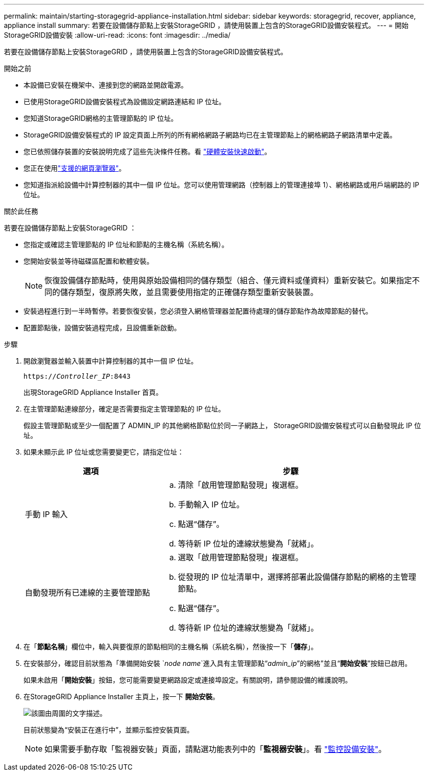 ---
permalink: maintain/starting-storagegrid-appliance-installation.html 
sidebar: sidebar 
keywords: storagegrid, recover, appliance, appliance install 
summary: 若要在設備儲存節點上安裝StorageGRID ，請使用裝置上包含的StorageGRID設備安裝程式。 
---
= 開始StorageGRID設備安裝
:allow-uri-read: 
:icons: font
:imagesdir: ../media/


[role="lead"]
若要在設備儲存節點上安裝StorageGRID ，請使用裝置上包含的StorageGRID設備安裝程式。

.開始之前
* 本設備已安裝在機架中、連接到您的網路並開啟電源。
* 已使用StorageGRID設備安裝程式為設備設定網路連結和 IP 位址。
* 您知道StorageGRID網格的主管理節點的 IP 位址。
* StorageGRID設備安裝程式的 IP 設定頁面上所列的所有網格網路子網路均已在主管理節點上的網格網路子網路清單中定義。
* 您已依照儲存裝置的安裝說明完成了這些先決條件任務。看 https://docs.netapp.com/us-en/storagegrid-appliances/installconfig/index.html["硬體安裝快速啟動"^]。
* 您正在使用link:../admin/web-browser-requirements.html["支援的網頁瀏覽器"]。
* 您知道指派給設備中計算控制器的其中一個 IP 位址。您可以使用管理網路（控制器上的管理連接埠 1）、網格網路或用戶端網路的 IP 位址。


.關於此任務
若要在設備儲存節點上安裝StorageGRID ：

* 您指定或確認主管理節點的 IP 位址和節點的主機名稱（系統名稱）。
* 您開始安裝並等待磁碟區配置和軟體安裝。
+

NOTE: 恢復設備儲存節點時，使用與原始設備相同的儲存類型（組合、僅元資料或僅資料）重新安裝它。如果指定不同的儲存類型，復原將失敗，並且需要使用指定的正確儲存類型重新安裝裝置。

* 安裝過程進行到一半時暫停。若要恢復安裝，您必須登入網格管理器並配置待處理的儲存節點作為故障節點的替代。
* 配置節點後，設備安裝過程完成，且設備重新啟動。


.步驟
. 開啟瀏覽器並輸入裝置中計算控制器的其中一個 IP 位址。
+
`https://_Controller_IP_:8443`

+
出現StorageGRID Appliance Installer 首頁。

. 在主管理節點連線部分，確定是否需要指定主管理節點的 IP 位址。
+
假設主管理節點或至少一個配置了 ADMIN_IP 的其他網格節點位於同一子網路上， StorageGRID設備安裝程式可以自動發現此 IP 位址。

. 如果未顯示此 IP 位址或您需要變更它，請指定位址：
+
[cols="1a,2a"]
|===
| 選項 | 步驟 


 a| 
手動 IP 輸入
 a| 
.. 清除「啟用管理節點發現」複選框。
.. 手動輸入 IP 位址。
.. 點選“儲存”。
.. 等待新 IP 位址的連線狀態變為「就緒」。




 a| 
自動發現所有已連線的主要管理節點
 a| 
.. 選取「啟用管理節點發現」複選框。
.. 從發現的 IP 位址清單中，選擇將部署此設備儲存節點的網格的主管理節點。
.. 點選“儲存”。
.. 等待新 IP 位址的連線狀態變為「就緒」。


|===
. 在「*節點名稱*」欄位中，輸入與要復原的節點相同的主機名稱（系統名稱），然後按一下「*儲存*」。
. 在安裝部分，確認目前狀態為「準備開始安裝 `_node name_`進入具有主管理節點“_admin_ip_”的網格”並且“*開始安裝*”按鈕已啟用。
+
如果未啟用「*開始安裝*」按鈕，您可能需要變更網路設定或連接埠設定。有關說明，請參閱設備的維護說明。

. 在StorageGRID Appliance Installer 主頁上，按一下 *開始安裝*。
+
image::../media/appliance_installer_home_start_installation_enabled.gif[該圖由周圍的文字描述。]

+
目前狀態變為“安裝正在進行中”，並顯示監控安裝頁面。

+

NOTE: 如果需要手動存取「監視器安裝」頁面，請點選功能表列中的「*監視器安裝*」。看 https://docs.netapp.com/us-en/storagegrid-appliances/installconfig/monitoring-appliance-installation.html["監控設備安裝"^]。


